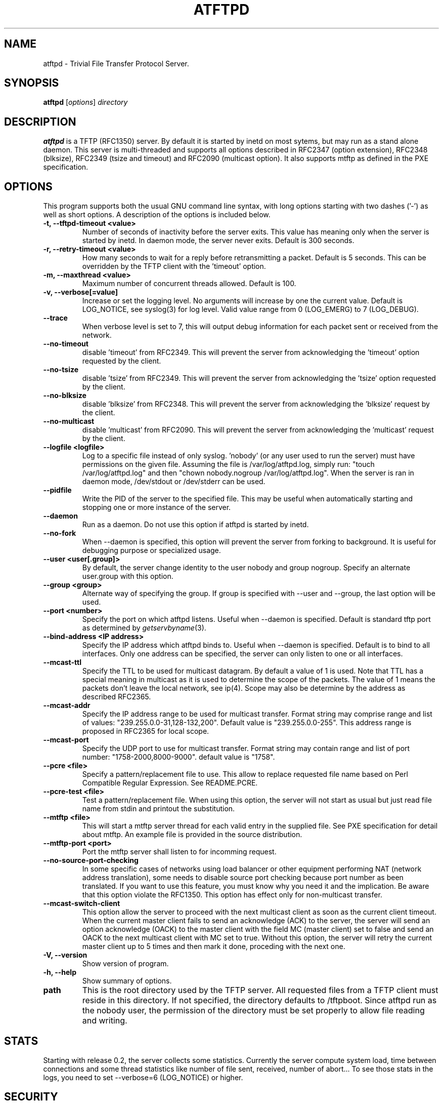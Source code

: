 .\"                                      Hey, EMACS: -*- nroff -*-
.TH ATFTPD 8 "December 27, 2000"
.\" Some roff macros, for reference:
.\" .nh        disable hyphenation
.\" .hy        enable hyphenation
.\" .ad l      left justify
.\" .ad b      justify to both left and right margins
.\" .nf        disable filling
.\" .fi        enable filling
.\" .br        insert line break
.\" .sp <n>    insert n+1 empty lines
.\" for manpage-specific macros, see man(7)

.SH NAME
atftpd \- Trivial File Transfer Protocol Server.
.SH SYNOPSIS
.B atftpd
.RI [ options ] " directory"

.SH DESCRIPTION
.B atftpd
is a TFTP (RFC1350) server. By default it is started by inetd on most
sytems, but may run as a stand alone daemon. This server is
multi-threaded and supports all options described in RFC2347 (option
extension), RFC2348 (blksize), RFC2349 (tsize and timeout) and RFC2090
(multicast option). It also supports mtftp as defined in the PXE
specification.

.SH OPTIONS
This program supports both the usual GNU command line syntax, with
long options starting with two dashes ('-') as well as short
options. A description of the options is included below.

.TP
.B \-t, \-\-tftpd\-timeout <value>
Number of seconds of inactivity before the server exits. This value
has meaning only when the server is started by inetd. In daemon mode,
the server never exits. Default is 300 seconds.

.TP
.B \-r, \-\-retry\-timeout <value>
How many seconds to wait for a reply before retransmitting a
packet. Default is 5 seconds. This can be overridden by the TFTP
client with the 'timeout' option.

.TP
.B \-m, \-\-maxthread <value>
Maximum number of concurrent threads allowed. Default is 100.

.TP
.B \-v, \-\-verbose[=value]
Increase or set the logging level. No arguments will increase by one
the current value. Default is LOG_NOTICE, see syslog(3) for log
level. Valid value range from 0 (LOG_EMERG) to 7 (LOG_DEBUG).

.TP
.B \-\-trace
When verbose level is set to 7, this will output debug information for
each packet sent or received from the network.

.TP
.B \-\-no\-timeout
disable 'timeout' from RFC2349. This will prevent the server from
acknowledging the 'timeout' option requested by the client.

.TP
.B \-\-no\-tsize
disable 'tsize' from RFC2349. This will prevent the server from
acknowledging the 'tsize' option requested by the client.

.TP
.B \-\-no\-blksize
disable 'blksize' from RFC2348. This will prevent the server from
acknowledging the 'blksize' request by the client.

.TP
.B \-\-no\-multicast
disable 'multicast' from RFC2090. This will prevent the server from
acknowledging the 'multicast' request by the client.

.TP
.B \-\-logfile <logfile>
Log to a specific file instead of only syslog. 'nobody' (or any user
used to run the server) must have permissions on the given
file. Assuming the file is /var/log/atftpd.log, simply run: "touch
/var/log/atftpd.log" and then "chown nobody.nogroup
/var/log/atftpd.log". When the server is ran in daemon mode,
/dev/stdout or /dev/stderr can be used.

.TP
.B \-\-pidfile
Write the PID of the server to the specified file. This may be useful
when automatically starting and stopping one or more instance of the
server.

.TP
.B \-\-daemon
Run as a daemon. Do not use this option if atftpd is started by inetd.

.TP
.B \-\-no-fork
When \-\-daemon is specified, this option will prevent the server from
forking to background. It is useful for debugging purpose or
specialized usage.

.TP
.B \-\-user <user[.group]>
By default, the server change identity to the user nobody and group
nogroup. Specify an alternate user.group with this option.

.TP
.B \-\-group <group>
Alternate way of specifying the group. If group is specified with
\-\-user and \-\-group, the last option will be used.

.TP
.B \-\-port <number>
Specify the port on which atftpd listens. Useful when \-\-daemon is
specified. Default is standard tftp port as determined 
by \fIgetservbyname\fR\|(3).

.TP
.B \-\-bind\-address <IP address>
Specify the IP address which atftpd binds to. Useful when \-\-daemon is
specified. Default is to bind to all interfaces. Only one address can
be specified, the server can only listen to one or all interfaces.

.TP
.B \-\-mcast\-ttl
Specify the TTL to be used for multicast datagram. By default a value
of 1 is used. Note that TTL has a special meaning in multicast as it
is used to determine the scope of the packets. The value of 1 means
the packets don't leave the local network, see ip(4). Scope may also
be determine by the address as described RFC2365.


.TP
.B \-\-mcast\-addr
Specify the IP address range to be used for multicast transfer. Format
string may comprise range and list of values:
"239.255.0.0-31,128-132,200".
Default value is "239.255.0.0-255". This address range is proposed in
RFC2365 for local scope.

.TP
.B \-\-mcast\-port
Specify the UDP port to use for multicast transfer. Format string may
contain range and list of port number: "1758-2000,8000-9000". default
value is "1758".

.TP
.B \-\-pcre <file>
Specify a pattern/replacement file to use. This allow to replace
requested file name based on Perl Compatible Regular Expression. See
README.PCRE.

.TP
.B \-\-pcre\-test <file>
Test a pattern/replacement file. When using this option, the server
will not start as usual but just read file name from stdin and
printout the substitution.

.TP
.B \-\-mtftp <file>
This will start a mtftp server thread for each valid entry in the
supplied file. See PXE specification for detail about mtftp. An
example file is provided in the source distribution.

.TP
.B \-\-mtftp\-port <port>
Port the mtftp server shall listen to for incomming request.

.TP
.B \-\-no\-source\-port\-checking
In some specific cases of networks using load balancer or other
equipment performing NAT (network address translation), some needs to
disable source port checking because port number as been translated. If
you want to use this feature, you must know why you need it and the
implication. Be aware that this option violate the RFC1350. This
option has effect only for non-multicast transfer.

.TP
.B \-\-mcast\-switch\-client
This option allow the server to proceed with the next multicast client
as soon as the current client timeout. When the current master client
fails to send an acknowledge (ACK) to the server, the server will send
an option acknowledge (OACK) to the master client with the field MC
(master client) set to false and send an OACK to the next multicast
client with MC set to true. Without this option, the server will retry
the current master client up to 5 times and then mark it done,
proceding with the next one.

.TP
.B \-V, \-\-version
Show version of program.

.TP
.B \-h, \-\-help
Show summary of options.

.TP
.B path
This is the root directory used by the TFTP server. All requested
files from a TFTP client must reside in this directory. If not
specified, the directory defaults to /tftpboot. Since
atftpd run as the nobody user, the permission of the directory
must be set properly to allow file reading and writing.

.SH STATS
Starting with release 0.2, the server collects some statistics.
Currently the server compute system load, time between connections and
some thread statistics like number of file sent, received, number of
abort... To see those stats in the logs, you need to set --verbose=6
(LOG_NOTICE) or higher.

.SH SECURITY
TFTP by itself has no provision for security. There is no user
authentication and TFTP clients get access to all files within the
specified root directory for which the server has permission.

Some level of security can be gained using atftp libwrap
support. Adding proper entry to /etc/hosts.allow and /etc/hosts.deny
will restrict access to trusted hosts. Daemon name to use in these
files is in.tftpd.

.SH PCRE
The atftpd server provides a way to dynamically replace requested file
name by a new one based on Perl compatible regular expression. Pairs
of pattern/replacement are read from the specified files. Upon
reception of a read request, the server will first try to open the
file name requested. If it fails, then it will search for a
replacement based on the content of the pattern file. If this still
fails, then an error will be sent to the client. This feature is
available only for read request. It makes no sense doing this
substitution for client writing files to the server.

.SH MTFTP
The mtftp name refer to multicasrt tftp as define by the PXE
specification. See pxespec.txt for the source of the
specification. Note that this is not the same as RFC2090. PXE
compliant boot implements mtftp, not RFC2090.

.SH FIFO
The atftpd server provides the ability to communicate with other
processes using named pipes / FIFOs. In addition to files you can
place FIFOs into the specified root directory which atftpd will open 
for reading on a client request and serve the content to the client.
This feature can be used on the tftp server side to tell the clients 
(separately, if you want) to boot from network or to boot from their 
fallback boot method.

\fBExample\fR

 #!/usr/bin/perl
 use POSIX;
 my $pipe = "/tftpboot/linux/pxelinux.cfg/01-00-01-02-03-04-05";
 # create fifo
 POSIX::mkfifo($pipe, 0644) or
    die("cannot create Pipe $pipe: $!\\n");
 # open pipe
 sysopen(FIFO, $pipe, O_WRONLY, 0644);
 # write boot configuration
 print FIFO "default linux\\r\\n";
 print FIFO "label linux\\r\\n";
 print FIFO " kernel vmlinuz\\r\\n";
 print FIFO " append ramdisk_size=64000 init=/etc/init initrd=initrd\\r\\n";
 close(FIFO);
 # delete pipe
 unlink($pipe);


.SH SEE ALSO
.BR inetd (8), hosts_access (5), libpcre (7),
RFC1350, RFC2090, RFC2347, RFC2348, RFC2349 and pxespec.pdf.
.SH AUTHOR
This manual page was written by Remi Lefebvre <remi@debian.org> and Jean-Pierre
Lefebvre <helix@step.polymtl.ca>.
